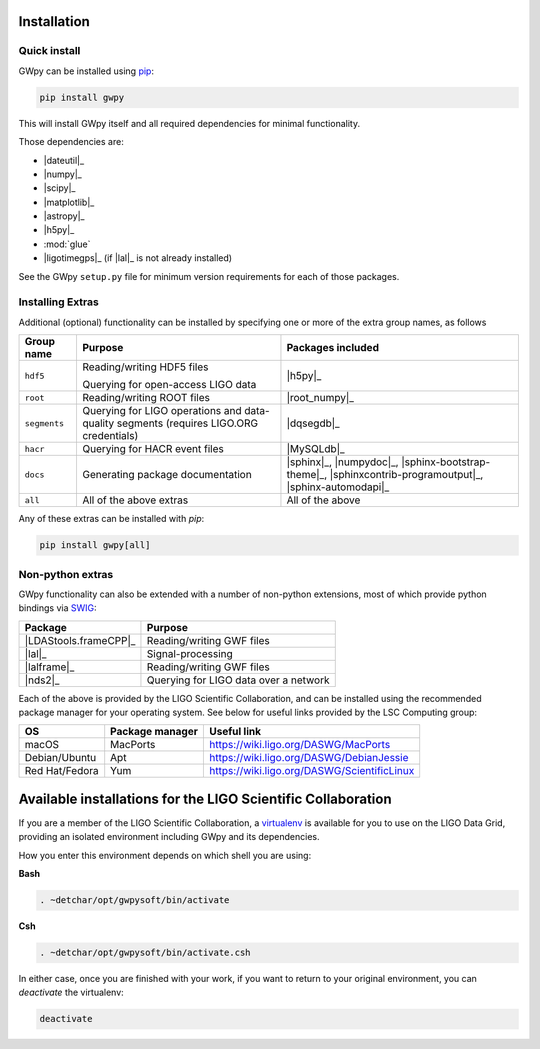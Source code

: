 .. _gwpy-install:

############
Installation
############


.. _gwpy-install-pip:

=============
Quick install
=============

GWpy can be installed using `pip <//pip.pypa.io/>`_:

.. code-block:: bash

   pip install gwpy

This will install GWpy itself and all required dependencies for minimal functionality.

Those dependencies are:

- |dateutil|_
- |numpy|_
- |scipy|_
- |matplotlib|_
- |astropy|_
- |h5py|_
- :mod:`glue`
- |ligotimegps|_ (if |lal|_ is not already installed)

See the GWpy ``setup.py`` file for minimum version requirements for each of those packages.

.. _gwpy-install-extras:

=================
Installing Extras
=================

Additional (optional) functionality can be installed by specifying one or more of the extra group names, as follows

+--------------+-----------------------------+---------------------------------+
| Group name   | Purpose                     | Packages included               |
+==============+=============================+=================================+
| ``hdf5``     | Reading/writing HDF5 files  | |h5py|_                         |
|              |                             |                                 |
|              | Querying for open-access    |                                 |
|              | LIGO data                   |                                 |
+--------------+-----------------------------+---------------------------------+
| ``root``     | Reading/writing ROOT files  | |root_numpy|_                   |
+--------------+-----------------------------+---------------------------------+
| ``segments`` | Querying for LIGO           | |dqsegdb|_                      |
|              | operations and data-quality |                                 |
|              | segments                    |                                 |
|              | (requires LIGO.ORG          |                                 |
|              | credentials)                |                                 |
+--------------+-----------------------------+---------------------------------+
| ``hacr``     | Querying for HACR event     | |MySQLdb|_                      |
|              | files                       |                                 |
+--------------+-----------------------------+---------------------------------+
| ``docs``     | Generating package          | |sphinx|_, |numpydoc|_,         |
|              | documentation               | |sphinx-bootstrap-theme|_,      |
|              |                             | |sphinxcontrib-programoutput|_, |
|              |                             | |sphinx-automodapi|_            |
+--------------+-----------------------------+---------------------------------+
| ``all``      | All of the above extras     | All of the above                |
+--------------+-----------------------------+---------------------------------+

Any of these extras can be installed with `pip`:

.. code-block:: bash

   pip install gwpy[all]

.. _gwpy-install-non-python-extras:

=================
Non-python extras
=================

GWpy functionality can also be extended with a number of non-python extensions, most of which provide python bindings via `SWIG <//swig.org>`_:

=====================  =====================================
Package                Purpose
=====================  =====================================
|LDAStools.frameCPP|_  Reading/writing GWF files
|lal|_                 Signal-processing
|lalframe|_            Reading/writing GWF files
|nds2|_                Querying for LIGO data over a network
=====================  =====================================

Each of the above is provided by the LIGO Scientific Collaboration, and can be installed using the recommended package manager for your operating system. See below for useful links provided by the LSC Computing group:

==============  ================  ===========================================
OS              Package manager   Useful link
==============  ================  ===========================================
macOS           MacPorts          https://wiki.ligo.org/DASWG/MacPorts
Debian/Ubuntu   Apt               https://wiki.ligo.org/DASWG/DebianJessie
Red Hat/Fedora  Yum               https://wiki.ligo.org/DASWG/ScientificLinux
==============  ================  ===========================================

.. _gwpy-install-available:

#############################################################
Available installations for the LIGO Scientific Collaboration
#############################################################

If you are a member of the LIGO Scientific Collaboration, a `virtualenv <https://virtualenv.pypa.io/en/latest/>`_ is available for you to use on the LIGO Data Grid, providing an isolated environment including GWpy and its dependencies.

How you enter this environment depends on which shell you are using:

**Bash**

.. code-block:: bash

   . ~detchar/opt/gwpysoft/bin/activate

**Csh**

.. code-block:: csh

   . ~detchar/opt/gwpysoft/bin/activate.csh

In either case, once you are finished with your work, if you want to return to your original environment, you can `deactivate` the virtualenv:

.. code-block:: bash

   deactivate

